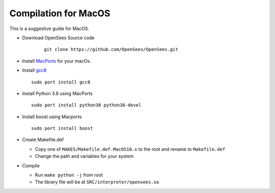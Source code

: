 =======================
 Compilation for MacOS
=======================

This is a suggestive guide for MacOS.

* Download OpenSees Source code

   ::

      git clone https://github.com/OpenSees/OpenSees.git

* Install `MacPorts <https://www.macports.org/install.php>`_ for your macOs.

* Install `gcc8 <https://ports.macports.org/port/gcc8>`_

  ::
     
     sudo port install gcc8


* Install Python 3.8 using MacPorts

  ::

     sudo port install python38 python38-devel


* Install boost using Macports

  ::

     sudo port install boost

* Create Makefile.def

  * Copy one of ``MAKES/Makefile.def.MacOS10.x`` to the root and rename to ``Makefile.def``
  * Change the path and variables for your system

* Compile

  * Run ``make python -j`` from root
  * The library file will be at ``SRC/interpreter/opensees.so``

